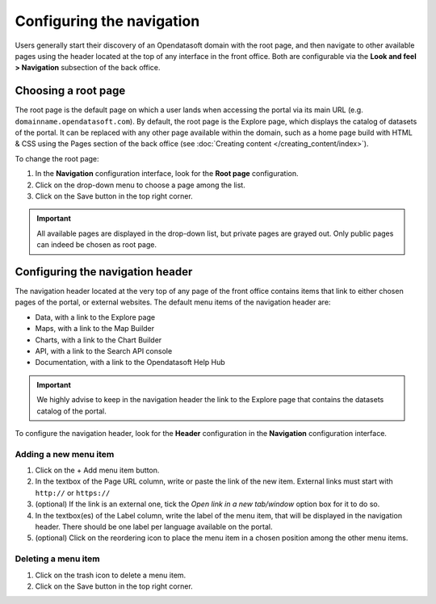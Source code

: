Configuring the navigation
==========================

Users generally start their discovery of an Opendatasoft domain with the root page, and then navigate to other available pages using the header located at the top of any interface in the front office. Both are configurable via the **Look and feel > Navigation** subsection of the back office.


Choosing a root page
--------------------

.. image:: images/navigation_root-page.png

The root page is the default page on which a user lands when accessing the portal via its main URL (e.g. ``domainname.opendatasoft.com``). By default, the root page is the Explore page, which displays the catalog of datasets of the portal. It can be replaced with any other page available within the domain, such as a home page build with HTML & CSS using the Pages section of the back office (see :doc:`Creating content </creating_content/index>`).

To change the root page:

1. In the **Navigation** configuration interface, look for the **Root page** configuration.
2. Click on the drop-down menu to choose a page among the list.
3. Click on the Save button in the top right corner.

.. admonition:: Important
   :class: important

   All available pages are displayed in the drop-down list, but private pages are grayed out. Only public pages can indeed be chosen as root page.


Configuring the navigation header
---------------------------------

.. image:: images/navigation_header.png

The navigation header located at the very top of any page of the front office contains items that link to either chosen pages of the portal, or external websites. The default menu items of the navigation header are:

- Data, with a link to the Explore page
- Maps, with a link to the Map Builder
- Charts, with a link to the Chart Builder
- API, with a link to the Search API console
- Documentation, with a link to the Opendatasoft Help Hub

.. admonition:: Important
   :class: important

   We highly advise to keep in the navigation header the link to the Explore page that contains the datasets catalog of the portal.

To configure the navigation header, look for the **Header** configuration in the **Navigation** configuration interface.

Adding a new menu item
^^^^^^^^^^^^^^^^^^^^^^

1. Click on the + Add menu item button.
2. In the textbox of the Page URL column, write or paste the link of the new item. External links must start with ``http://`` or ``https://``
3. (optional) If the link is an external one, tick the *Open link in a new tab/window* option box for it to do so.
4. In the textbox(es) of the Label column, write the label of the menu item, that will be displayed in the navigation header. There should be one label per language available on the portal.
5. (optional) Click on the reordering icon |icon-reorder| to place the menu item in a chosen position among the other menu items.

Deleting a menu item
^^^^^^^^^^^^^^^^^^^^

1. Click on the trash icon |icon-trash| to delete a menu item.
2. Click on the Save button in the top right corner.





.. |icon-reorder| image:: images/icon_reorder.png
    :width: 17px
    :height: 17px

.. |icon-trash| image:: images/icon_trash.png
    :width: 14px
    :height: 15px
